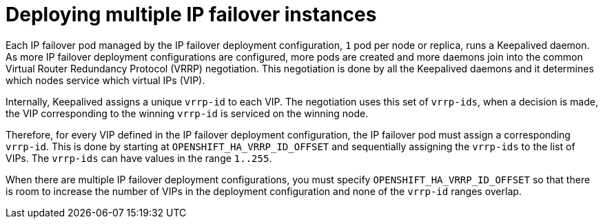 // Module included in the following assemblies:
//
// * networking/configuring-ipfailover.adoc

:_mod-docs-content-type: CONCEPT
[id="nw-ipfailover-vrrp-ip-offset_{context}"]
= Deploying multiple IP failover instances

Each IP failover pod managed by the IP failover deployment configuration, `1` pod per node or replica, runs a Keepalived daemon. As more IP failover deployment configurations are configured, more pods are created and more daemons join into the common Virtual Router Redundancy Protocol (VRRP) negotiation. This negotiation is done by all the Keepalived daemons and it determines which nodes service which virtual IPs (VIP).

Internally, Keepalived assigns a unique `vrrp-id` to each VIP. The negotiation uses this set of `vrrp-ids`, when a decision is made, the VIP corresponding to the winning `vrrp-id` is serviced on the winning node.

Therefore, for every VIP defined in the IP failover deployment configuration, the IP failover pod must assign a corresponding `vrrp-id`. This is done by starting at `OPENSHIFT_HA_VRRP_ID_OFFSET` and sequentially assigning the `vrrp-ids` to the list of VIPs. The `vrrp-ids` can have values in the range `1..255`.

When there are multiple IP failover deployment configurations, you must specify `OPENSHIFT_HA_VRRP_ID_OFFSET` so that there is room to increase the number of VIPs in the deployment configuration and none of the `vrrp-id` ranges overlap.